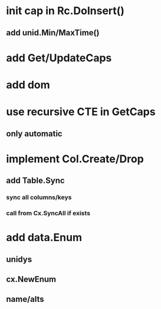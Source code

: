 * init cap in Rc.DoInsert()
** add unid.Min/MaxTime()
* add Get/UpdateCaps
* add dom
* use recursive CTE in GetCaps
** only automatic
* implement Col.Create/Drop
** add Table.Sync
*** sync all columns/keys
*** call from Cx.SyncAll if exists
* add data.Enum
** unidys
** cx.NewEnum
** name/alts
